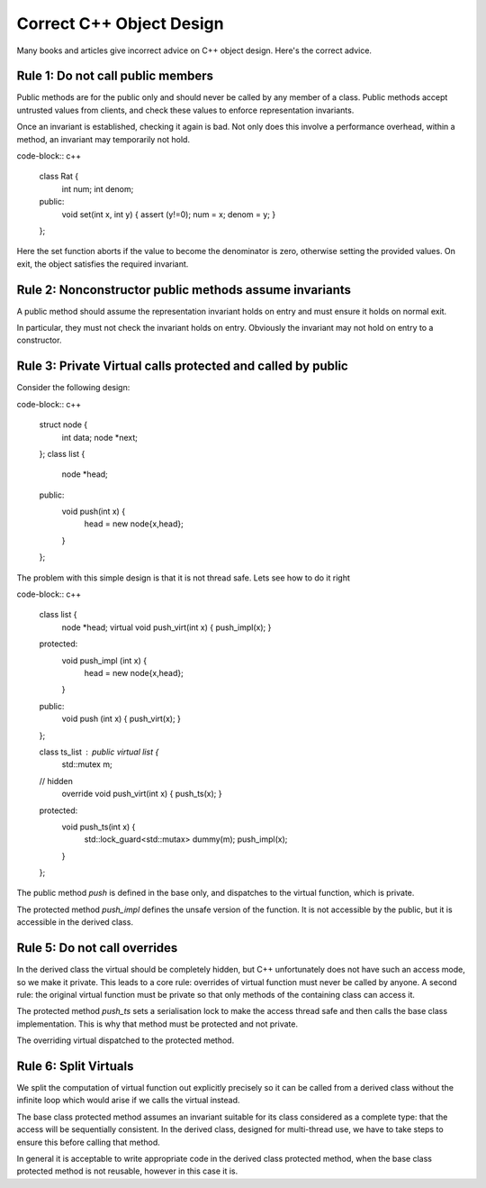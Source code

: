 Correct C++ Object Design
=========================

Many books and articles give incorrect advice on C++ object design.
Here's the correct advice.

Rule 1: Do not call public members
----------------------------------

Public methods are for the public only and should never be called
by any member of a class. Public methods accept untrusted values from
clients, and check these values to enforce representation invariants.

Once an invariant is established, checking it again is bad. Not only
does this involve a performance overhead, within a method, an invariant
may temporarily not hold.

code-block:: c++

  class Rat {
    int num;
    int denom;
  public:
    void set(int x, int y) { assert (y!=0); num = x; denom = y; }
  };

Here the set function aborts if the value to become the denominator
is zero, otherwise setting the provided values. On exit, the object
satisfies the required invariant.

Rule 2: Nonconstructor public methods assume invariants
-------------------------------------------------------

A public method should assume the representation invariant 
holds on entry and must ensure it holds on normal exit.

In particular, they must not check the invariant holds on entry.
Obviously the invariant may not hold on entry to a constructor.

Rule 3: Private Virtual calls protected and called by public
------------------------------------------------------------

Consider the following design:

code-block:: c++

  struct node { 
    int data;
    node *next;
  };
  class list {
    node *head;
  public:
    void push(int x) {
      head = new node{x,head};
    }
  };

The problem with this simple design is that it is not thread safe.
Lets see how to do it right

code-block:: c++

  class list {
    node *head;
    virtual void push_virt(int x) { push_impl(x); }
  protected:
    void push_impl (int x) {
      head = new node{x,head};
    }
  public:
    void push (int x) { push_virt(x); }
  };

  class ts_list : public virtual list {
    std::mutex m;
  // hidden
    override void push_virt(int x) { push_ts(x); }
  protected:
    void push_ts(int x) {
      std::lock_guard<std::mutax> dummy(m);
      push_impl(x);
    }
  };
 
The public method `push` is defined in the base only, and dispatches
to the virtual function, which is private. 

The protected method `push_impl` defines the unsafe version of the function.
It is not accessible by the public, but it is accessible in the derived
class. 

Rule 5: Do not call overrides
-----------------------------

In the derived class the virtual should be completely hidden, but C++
unfortunately does not have such an access mode, so we make it private.
This leads to a core rule: overrides of virtual function must never
be called by anyone. A second rule: the original virtual function
must be private so that only methods of the containing class can access it.

The protected method `push_ts` sets a serialisation lock to make
the access thread safe and then calls the base class implementation.
This is why that method must be protected and not private.

The overriding virtual dispatched to the protected method.

Rule 6: Split Virtuals
----------------------

We split the computation of virtual function out explicitly
precisely so it can be called from a derived class without
the infinite loop which would arise if we calls the virtual instead.

The base class protected method assumes an invariant suitable for
its class considered as a complete type: that the access will
be sequentially consistent. In the derived class, designed for
multi-thread use, we have to take steps to ensure this before
calling that method.

In general it is acceptable to write appropriate code in the
derived class protected method, when the base class protected
method is not reusable, however in this case it is.

